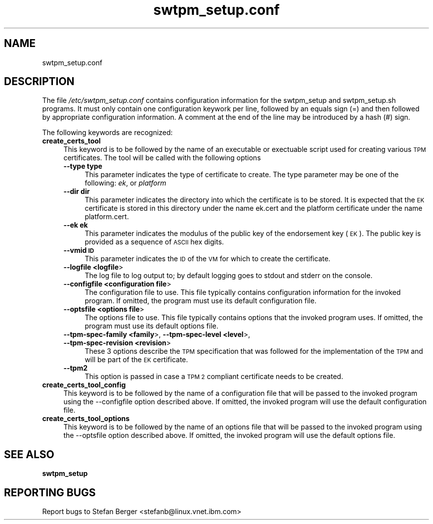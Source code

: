 .\" Automatically generated by Pod::Man 2.28 (Pod::Simple 3.31)
.\"
.\" Standard preamble:
.\" ========================================================================
.de Sp \" Vertical space (when we can't use .PP)
.if t .sp .5v
.if n .sp
..
.de Vb \" Begin verbatim text
.ft CW
.nf
.ne \\$1
..
.de Ve \" End verbatim text
.ft R
.fi
..
.\" Set up some character translations and predefined strings.  \*(-- will
.\" give an unbreakable dash, \*(PI will give pi, \*(L" will give a left
.\" double quote, and \*(R" will give a right double quote.  \*(C+ will
.\" give a nicer C++.  Capital omega is used to do unbreakable dashes and
.\" therefore won't be available.  \*(C` and \*(C' expand to `' in nroff,
.\" nothing in troff, for use with C<>.
.tr \(*W-
.ds C+ C\v'-.1v'\h'-1p'\s-2+\h'-1p'+\s0\v'.1v'\h'-1p'
.ie n \{\
.    ds -- \(*W-
.    ds PI pi
.    if (\n(.H=4u)&(1m=24u) .ds -- \(*W\h'-12u'\(*W\h'-12u'-\" diablo 10 pitch
.    if (\n(.H=4u)&(1m=20u) .ds -- \(*W\h'-12u'\(*W\h'-8u'-\"  diablo 12 pitch
.    ds L" ""
.    ds R" ""
.    ds C` ""
.    ds C' ""
'br\}
.el\{\
.    ds -- \|\(em\|
.    ds PI \(*p
.    ds L" ``
.    ds R" ''
.    ds C`
.    ds C'
'br\}
.\"
.\" Escape single quotes in literal strings from groff's Unicode transform.
.ie \n(.g .ds Aq \(aq
.el       .ds Aq '
.\"
.\" If the F register is turned on, we'll generate index entries on stderr for
.\" titles (.TH), headers (.SH), subsections (.SS), items (.Ip), and index
.\" entries marked with X<> in POD.  Of course, you'll have to process the
.\" output yourself in some meaningful fashion.
.\"
.\" Avoid warning from groff about undefined register 'F'.
.de IX
..
.nr rF 0
.if \n(.g .if rF .nr rF 1
.if (\n(rF:(\n(.g==0)) \{
.    if \nF \{
.        de IX
.        tm Index:\\$1\t\\n%\t"\\$2"
..
.        if !\nF==2 \{
.            nr % 0
.            nr F 2
.        \}
.    \}
.\}
.rr rF
.\"
.\" Accent mark definitions (@(#)ms.acc 1.5 88/02/08 SMI; from UCB 4.2).
.\" Fear.  Run.  Save yourself.  No user-serviceable parts.
.    \" fudge factors for nroff and troff
.if n \{\
.    ds #H 0
.    ds #V .8m
.    ds #F .3m
.    ds #[ \f1
.    ds #] \fP
.\}
.if t \{\
.    ds #H ((1u-(\\\\n(.fu%2u))*.13m)
.    ds #V .6m
.    ds #F 0
.    ds #[ \&
.    ds #] \&
.\}
.    \" simple accents for nroff and troff
.if n \{\
.    ds ' \&
.    ds ` \&
.    ds ^ \&
.    ds , \&
.    ds ~ ~
.    ds /
.\}
.if t \{\
.    ds ' \\k:\h'-(\\n(.wu*8/10-\*(#H)'\'\h"|\\n:u"
.    ds ` \\k:\h'-(\\n(.wu*8/10-\*(#H)'\`\h'|\\n:u'
.    ds ^ \\k:\h'-(\\n(.wu*10/11-\*(#H)'^\h'|\\n:u'
.    ds , \\k:\h'-(\\n(.wu*8/10)',\h'|\\n:u'
.    ds ~ \\k:\h'-(\\n(.wu-\*(#H-.1m)'~\h'|\\n:u'
.    ds / \\k:\h'-(\\n(.wu*8/10-\*(#H)'\z\(sl\h'|\\n:u'
.\}
.    \" troff and (daisy-wheel) nroff accents
.ds : \\k:\h'-(\\n(.wu*8/10-\*(#H+.1m+\*(#F)'\v'-\*(#V'\z.\h'.2m+\*(#F'.\h'|\\n:u'\v'\*(#V'
.ds 8 \h'\*(#H'\(*b\h'-\*(#H'
.ds o \\k:\h'-(\\n(.wu+\w'\(de'u-\*(#H)/2u'\v'-.3n'\*(#[\z\(de\v'.3n'\h'|\\n:u'\*(#]
.ds d- \h'\*(#H'\(pd\h'-\w'~'u'\v'-.25m'\f2\(hy\fP\v'.25m'\h'-\*(#H'
.ds D- D\\k:\h'-\w'D'u'\v'-.11m'\z\(hy\v'.11m'\h'|\\n:u'
.ds th \*(#[\v'.3m'\s+1I\s-1\v'-.3m'\h'-(\w'I'u*2/3)'\s-1o\s+1\*(#]
.ds Th \*(#[\s+2I\s-2\h'-\w'I'u*3/5'\v'-.3m'o\v'.3m'\*(#]
.ds ae a\h'-(\w'a'u*4/10)'e
.ds Ae A\h'-(\w'A'u*4/10)'E
.    \" corrections for vroff
.if v .ds ~ \\k:\h'-(\\n(.wu*9/10-\*(#H)'\s-2\u~\d\s+2\h'|\\n:u'
.if v .ds ^ \\k:\h'-(\\n(.wu*10/11-\*(#H)'\v'-.4m'^\v'.4m'\h'|\\n:u'
.    \" for low resolution devices (crt and lpr)
.if \n(.H>23 .if \n(.V>19 \
\{\
.    ds : e
.    ds 8 ss
.    ds o a
.    ds d- d\h'-1'\(ga
.    ds D- D\h'-1'\(hy
.    ds th \o'bp'
.    ds Th \o'LP'
.    ds ae ae
.    ds Ae AE
.\}
.rm #[ #] #H #V #F C
.\" ========================================================================
.\"
.IX Title "swtpm_setup.conf 8"
.TH swtpm_setup.conf 8 "2018-04-23" "swtpm" ""
.\" For nroff, turn off justification.  Always turn off hyphenation; it makes
.\" way too many mistakes in technical documents.
.if n .ad l
.nh
.SH "NAME"
swtpm_setup.conf
.SH "DESCRIPTION"
.IX Header "DESCRIPTION"
The file \fI/etc/swtpm_setup.conf\fR contains configuration information for
the swtpm_setup and swtpm_setup.sh programs. It must only contain
one configuration keywork per line, followed by an equals sign (=) and then
followed by appropriate configuration information. A comment at the
end of the line may be introduced by a hash (#) sign.
.PP
The following keywords are recognized:
.IP "\fBcreate_certs_tool\fR" 4
.IX Item "create_certs_tool"
This keyword is to be followed by the name of an executable or exectuable
script used for creating various \s-1TPM\s0 certificates. The tool will be
called with the following options
.RS 4
.IP "\fB\-\-type type\fR" 4
.IX Item "--type type"
This parameter indicates the type of certificate to create. The type parameter may
be one of the following: \fIek\fR, or \fIplatform\fR
.IP "\fB\-\-dir dir\fR" 4
.IX Item "--dir dir"
This parameter indicates the directory into which the certificate is to be stored.
It is expected that the \s-1EK\s0 certificate is stored in this directory under the name
ek.cert and the platform certificate under the name platform.cert.
.IP "\fB\-\-ek ek\fR" 4
.IX Item "--ek ek"
This parameter indicates the modulus of the public key of the endorsement key
(\s-1EK\s0). The public key is provided as a sequence of \s-1ASCII\s0 hex digits.
.IP "\fB\-\-vmid \s-1ID\s0\fR" 4
.IX Item "--vmid ID"
This parameter indicates the \s-1ID\s0 of the \s-1VM\s0 for which to create the certificate.
.IP "\fB\-\-logfile <logfile\fR>" 4
.IX Item "--logfile <logfile>"
The log file to log output to; by default logging goes to stdout and stderr
on the console.
.IP "\fB\-\-configfile <configuration file\fR>" 4
.IX Item "--configfile <configuration file>"
The configuration file to use. This file typically contains configuration
information for the invoked program. If omitted, the program must use
its default configuration file.
.IP "\fB\-\-optsfile <options file\fR>" 4
.IX Item "--optsfile <options file>"
The options file to use. This file typically contains options that the
invoked program uses. If omitted, the program must use its default
options file.
.IP "\fB\-\-tpm\-spec\-family <family\fR>, \fB\-\-tpm\-spec\-level <level\fR>, \fB\-\-tpm\-spec\-revision <revision\fR>" 4
.IX Item "--tpm-spec-family <family>, --tpm-spec-level <level>, --tpm-spec-revision <revision>"
These 3 options describe the \s-1TPM\s0 specification that was followed for
the implementation of the \s-1TPM\s0 and will be part of the \s-1EK\s0 certificate.
.IP "\fB\-\-tpm2\fR" 4
.IX Item "--tpm2"
This option is passed in case a \s-1TPM 2\s0 compliant certificate needs to be
created.
.RE
.RS 4
.RE
.IP "\fBcreate_certs_tool_config\fR" 4
.IX Item "create_certs_tool_config"
This keyword is to be followed by the name of a configuration file
that will be passed to the invoked program using the \-\-configfile
option described above. If omitted, the invoked program will use
the default configuration file.
.IP "\fBcreate_certs_tool_options\fR" 4
.IX Item "create_certs_tool_options"
This keyword is to be followed by the name of an options file
that will be passed to the invoked program using the \-\-optsfile
option described above. If omitted, the invoked program will use
the default options file.
.SH "SEE ALSO"
.IX Header "SEE ALSO"
\&\fBswtpm_setup\fR
.SH "REPORTING BUGS"
.IX Header "REPORTING BUGS"
Report bugs to Stefan Berger <stefanb@linux.vnet.ibm.com>

